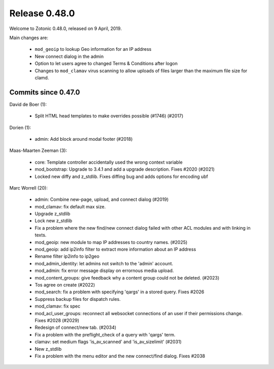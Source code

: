 .. _rel-0.48.0:

Release 0.48.0
==============

Welcome to Zotonic 0.48.0, released on 9 April, 2019.

Main changes are:

 * ``mod_geoip`` to lookup Geo information for an IP address
 * New connect dialog in the admin
 * Option to let users agree to changed Terms & Conditions after logon
 * Changes to ``mod_clamav`` virus scanning to allow uploads of files larger than the
   maximum file size for clamd.

Commits since 0.47.0
--------------------

David de Boer (1):

 * Split HTML head templates to make overrides possible (#1746) (#2017)

Dorien (1):

 * admin: Add block around modal footer (#2018)

Maas-Maarten Zeeman (3):

 * core: Template controller accidentally used the wrong context variable
 * mod_bootstrap: Upgrade to 3.4.1 and add a upgrade description. Fixes #2020 (#2021)
 * Locked new diffy and z_stdlib. Fixes diffing bug and adds options for encoding ubf

Marc Worrell (20):

 * admin: Combine new-page, upload, and connect dialog (#2019)
 * mod_clamav: fix default max size.
 * Upgrade z_stdlib
 * Lock new z_stdlib
 * Fix a problem where the new find/new connect dialog failed with other ACL modules and with linking in texts.
 * mod_geoip: new module to map IP addresses to country names. (#2025)
 * mod_geoip: add ip2info filter to extract more information about an IP address
 * Rename filter ip2info to ip2geo
 * mod_admin_identity: let admins not switch to the 'admin' account.
 * mod_admin: fix error message display on errornous media upload.
 * mod_content_groups: give feedback why a content group could not be deleted. (#2023)
 * Tos agree on create (#2022)
 * mod_search: fix a problem with specifying 'qargs' in a stored query. Fixes #2026
 * Suppress backup files for dispatch rules.
 * mod_clamav: fix spec
 * mod_acl_user_groups: reconnect all websocket connections of an user if their permissions change. Fixes #2028 (#2029)
 * Redesign of connect/new tab. (#2034)
 * Fix a problem with the preflight_check  of a query with 'qargs' term.
 * clamav: set medium flags 'is_av_scanned' and 'is_av_sizelimit' (#2031)
 * New z_stdlib
 * Fix a problem with the menu editor and the new connect/find dialog. Fixes #2038
